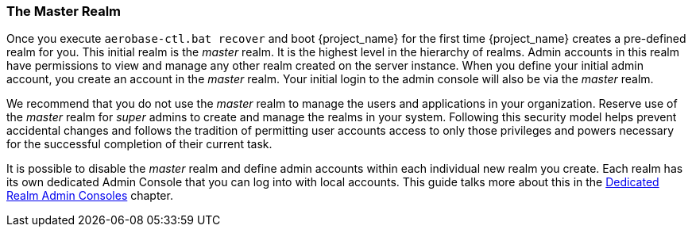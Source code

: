 
=== The Master Realm

Once you execute `aerobase-ctl.bat recover` and boot {project_name} for the first time 
{project_name} creates a pre-defined realm for you. This initial realm is the _master_ realm. It is the
highest level in the hierarchy of realms. Admin accounts in this realm have
permissions to view and manage any other realm created on the server instance.
When you define your initial admin account, you create an account in the
_master_ realm. Your initial login to the admin console will also be via the
_master_ realm.

We recommend that you do not use the _master_ realm to manage the users
and applications in your organization. Reserve use of the _master_ realm for
_super_ admins to create and manage the realms in your system. Following this
security model helps prevent accidental changes and follows the tradition
of permitting user accounts access to only those privileges and powers necessary
for the successful completion of their current task.

It is possible to disable the _master_ realm and define admin accounts within
each individual new realm you create. Each realm has its own dedicated Admin
Console that you can log into with local accounts. This guide talks more about
this in the <<_per_realm_admin_permissions, Dedicated Realm Admin Consoles>>
chapter.
